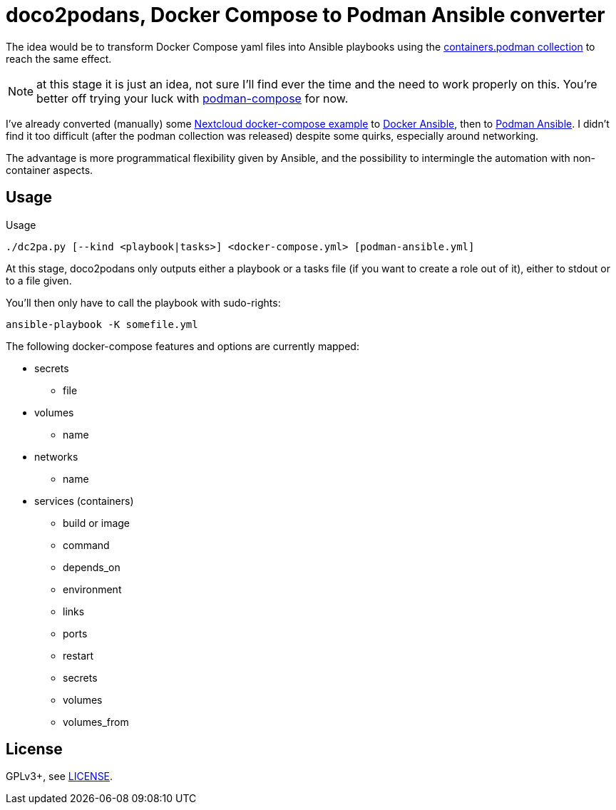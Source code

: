 = doco2podans, Docker Compose to Podman Ansible converter

The idea would be to transform Docker Compose yaml files into Ansible playbooks using the https://github.com/containers/ansible-podman-collections[containers.podman collection] to reach the same effect.

NOTE: at this stage it is just an idea, not sure I'll find ever the time and the need to work properly on this.
You're better off trying your luck with https://github.com/containers/podman-compose[podman-compose] for now.

I've already converted (manually) some https://github.com/docker-library/docs/blob/master/nextcloud/README.md#running-this-image-with-docker-compose[Nextcloud docker-compose example] to https://gitlab.com/EricPublic/miscericlaneous/-/tree/master/nextcloud_atomic[Docker Ansible], then to https://gitlab.com/EricPublic/miscericlaneous/-/tree/master/nextcloud_container[Podman Ansible].
I didn't find it too difficult (after the podman collection was released) despite some quirks, especially around networking.

The advantage is more programmatical flexibility given by Ansible, and the possibility to intermingle the automation with non-container aspects.

== Usage

.Usage
----
./dc2pa.py [--kind <playbook|tasks>] <docker-compose.yml> [podman-ansible.yml]
----

At this stage, doco2podans only outputs either a playbook or a tasks file (if you want to create a role out of it), either to stdout or to a file given.

You'll then only have to call the playbook with sudo-rights:

----
ansible-playbook -K somefile.yml
----

The following docker-compose features and options are currently mapped:

* secrets
** file
* volumes
** name
* networks
** name
* services (containers)
** build or image
** command
** depends_on
** environment
** links
** ports
** restart
** secrets
** volumes
** volumes_from

== License

GPLv3+, see link:LICENSE[LICENSE].
